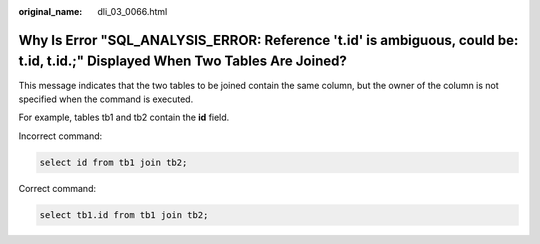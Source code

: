 :original_name: dli_03_0066.html

.. _dli_03_0066:

Why Is Error "SQL_ANALYSIS_ERROR: Reference 't.id' is ambiguous, could be: t.id, t.id.;" Displayed When Two Tables Are Joined?
==============================================================================================================================

This message indicates that the two tables to be joined contain the same column, but the owner of the column is not specified when the command is executed.

For example, tables tb1 and tb2 contain the **id** field.

Incorrect command:

.. code-block::

   select id from tb1 join tb2;

Correct command:

.. code-block::

   select tb1.id from tb1 join tb2;
